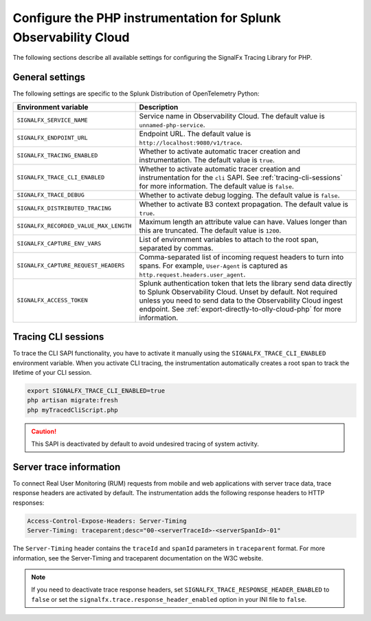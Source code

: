 
.. _advanced-php-configuration:

********************************************************************
Configure the PHP instrumentation for Splunk Observability Cloud
********************************************************************

.. meta:: 
   :description: Configure the SignalFx Tracing Library for PHP to suit most of your instrumentation needs.

The following sections describe all available settings for configuring the SignalFx Tracing Library for PHP.

.. _main-php-agent-settings:

General settings
=========================================================================

The following settings are specific to the Splunk Distribution of OpenTelemetry Python:

.. list-table:: 
   :header-rows: 1

   * - Environment variable
     - Description
   * - ``SIGNALFX_SERVICE_NAME``
     - Service name in Observability Cloud. The default value is ``unnamed-php-service``.
   * - ``SIGNALFX_ENDPOINT_URL``
     - Endpoint URL. The default value is ``http://localhost:9080/v1/trace``.
   * - ``SIGNALFX_TRACING_ENABLED``
     - Whether to activate automatic tracer creation and instrumentation. The default value is ``true``.
   * - ``SIGNALFX_TRACE_CLI_ENABLED``
     - Whether to activate automatic tracer creation and instrumentation for the ``cli`` SAPI. See :ref:`tracing-cli-sessions` for more information. The default value is ``false``.
   * - ``SIGNALFX_TRACE_DEBUG``
     - Whether to activate debug logging. The default value is ``false``.
   * - ``SIGNALFX_DISTRIBUTED_TRACING``
     - Whether to activate B3 context propagation. The default value is ``true``.
   * - ``SIGNALFX_RECORDED_VALUE_MAX_LENGTH``
     - Maximum length an attribute value can have. Values longer than this are truncated.	The default value is ``1200``.
   * - ``SIGNALFX_CAPTURE_ENV_VARS``
     - List of environment variables to attach to the root span, separated by commas.
   * - ``SIGNALFX_CAPTURE_REQUEST_HEADERS``
     - Comma-separated list of incoming request headers to turn into spans. For example, ``User-Agent`` is captured as ``http.request.headers.user_agent``.
   * - ``SIGNALFX_ACCESS_TOKEN``
     - Splunk authentication token that lets the library send data directly to Splunk Observability Cloud. Unset by default. Not required unless you need to send data to the Observability Cloud ingest endpoint. See :ref:`export-directly-to-olly-cloud-php` for more information.

.. _tracing-cli-sessions:

Tracing CLI sessions
=====================================

To trace the CLI SAPI functionality, you have to activate it manually using the ``SIGNALFX_TRACE_CLI_ENABLED`` environment variable. When you activate CLI tracing, the instrumentation automatically creates a root span to track the lifetime of your CLI session.

.. code-block:: shell

   export SIGNALFX_TRACE_CLI_ENABLED=true
   php artisan migrate:fresh
   php myTracedCliScript.php

.. caution:: This SAPI is deactivated by default to avoid undesired tracing of system activity.

.. _server-trace-information-php:

Server trace information
==============================================

To connect Real User Monitoring (RUM) requests from mobile and web applications with server trace data, trace response headers are activated by default. The instrumentation adds the following response headers to HTTP responses:

.. code-block::

   Access-Control-Expose-Headers: Server-Timing 
   Server-Timing: traceparent;desc="00-<serverTraceId>-<serverSpanId>-01"

The ``Server-Timing`` header contains the ``traceId`` and ``spanId`` parameters in ``traceparent`` format. For more information, see the Server-Timing and traceparent documentation on the W3C website.

.. note:: If you need to deactivate trace response headers, set ``SIGNALFX_TRACE_RESPONSE_HEADER_ENABLED`` to ``false`` or set the ``signalfx.trace.response_header_enabled`` option in your INI file to ``false``.